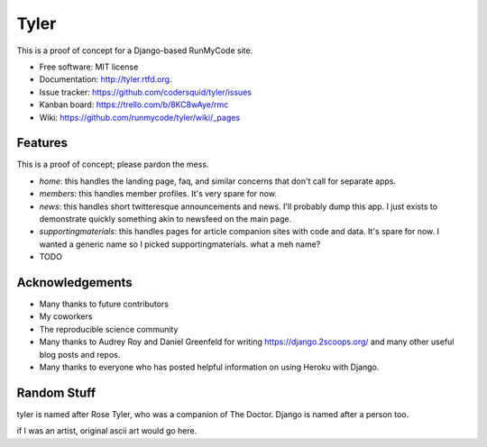 ===============================
Tyler
===============================

.. image:: https://travis-ci.org/runmycode/tyler.png?branch=master
        :target: https://travis-ci.org/runmycode/tyler

This is a proof of concept for a Django-based RunMyCode site.

* Free software: MIT license
* Documentation: http://tyler.rtfd.org.

* Issue tracker: https://github.com/codersquid/tyler/issues
* Kanban board: https://trello.com/b/8KC8wAye/rmc
* Wiki: https://github.com/runmycode/tyler/wiki/_pages


Features
--------

This is a proof of concept; please pardon the mess.

* `home`: this handles the landing page, faq, and similar concerns that don't call for separate apps.
* `members`: this handles member profiles. It's very spare for now.
* `news`: this handles short twitteresque announcements and news. I'll probably dump this app. I just exists to demonstrate quickly something akin to newsfeed on the main page.
* `supportingmaterials`: this handles pages for article companion sites with code and data. It's spare for now. I wanted a generic name so I picked supportingmaterials. what a meh name?


* TODO

Acknowledgements
----------------

* Many thanks to future contributors
* My coworkers
* The reproducible science community
* Many thanks to Audrey Roy and Daniel Greenfeld for writing https://django.2scoops.org/ and many other useful blog posts and repos.
* Many thanks to everyone who has posted helpful information on using Heroku with Django.

Random Stuff
------------

tyler is named after Rose Tyler, who was a companion of The Doctor. Django is named after a person too.

if I was an artist, original ascii art would go here.
